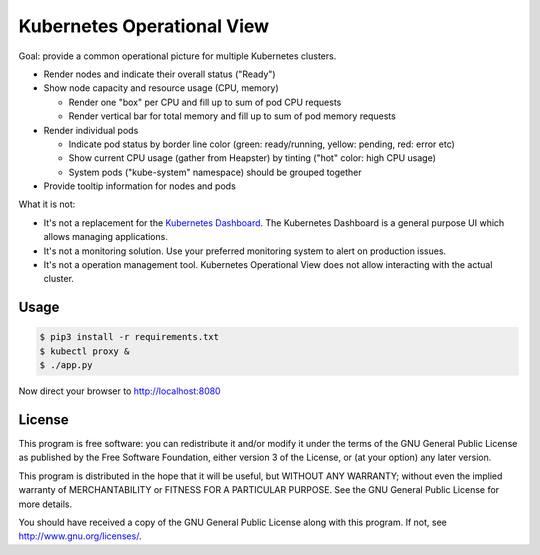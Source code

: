 ===========================
Kubernetes Operational View
===========================

Goal: provide a common operational picture for multiple Kubernetes clusters.

* Render nodes and indicate their overall status ("Ready")
* Show node capacity and resource usage (CPU, memory)

  * Render one "box" per CPU and fill up to sum of pod CPU requests
  * Render vertical bar for total memory and fill up to sum of pod memory requests

* Render individual pods

  * Indicate pod status by border line color (green: ready/running, yellow: pending, red: error etc)
  * Show current CPU usage (gather from Heapster) by tinting ("hot" color: high CPU usage)
  * System pods ("kube-system" namespace) should be grouped together

* Provide tooltip information for nodes and pods

What it is not:

* It's not a replacement for the `Kubernetes Dashboard`_. The Kubernetes Dashboard is a general purpose UI which allows managing applications.
* It's not a monitoring solution. Use your preferred monitoring system to alert on production issues.
* It's not a operation management tool. Kubernetes Operational View does not allow interacting with the actual cluster.


Usage
=====

.. code-block:: bash

    $ pip3 install -r requirements.txt
    $ kubectl proxy &
    $ ./app.py

Now direct your browser to http://localhost:8080


License
=======

This program is free software: you can redistribute it and/or modify
it under the terms of the GNU General Public License as published by
the Free Software Foundation, either version 3 of the License, or
(at your option) any later version.

This program is distributed in the hope that it will be useful,
but WITHOUT ANY WARRANTY; without even the implied warranty of
MERCHANTABILITY or FITNESS FOR A PARTICULAR PURPOSE.  See the
GNU General Public License for more details.

You should have received a copy of the GNU General Public License
along with this program.  If not, see http://www.gnu.org/licenses/.

.. _Kubernetes Dashboard: https://github.com/kubernetes/dashboard
